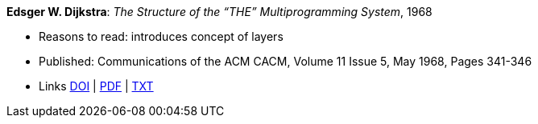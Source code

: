 *Edsger W. Dijkstra*: _The Structure of the “THE” Multiprogramming System_, 1968

* Reasons to read: introduces concept of layers
* Published: Communications of the ACM CACM, Volume 11 Issue 5, May 1968, Pages 341-346 
* Links
    link:https://doi.org/10.1145/363095.363143[DOI] |
    link:http://www.cs.utexas.edu/users/EWD/ewd01xx/EWD196.PDF[PDF] |
    link:http://www.cs.utexas.edu/~EWD/transcriptions/EWD01xx/EWD196.html[TXT]
ifdef::local[]
* Local links:
    link:/library/article/1960/dijkstra-cacm-1968.pdf[PDF]
endif::[]


